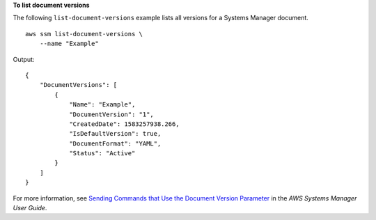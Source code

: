 **To list document versions**

The following ``list-document-versions`` example lists all versions for a Systems Manager document. ::

    aws ssm list-document-versions \
        --name "Example"

Output::

    {
        "DocumentVersions": [
            {
                "Name": "Example",
                "DocumentVersion": "1",
                "CreatedDate": 1583257938.266,
                "IsDefaultVersion": true,
                "DocumentFormat": "YAML",
                "Status": "Active"
            }
        ]
    }  

For more information, see `Sending Commands that Use the Document Version Parameter <https://docs.aws.amazon.com/systems-manager/latest/userguide/run-command-version.html>`__ in the *AWS Systems Manager User Guide*.

